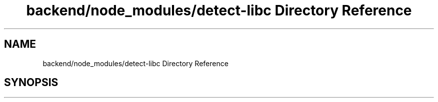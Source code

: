 .TH "backend/node_modules/detect-libc Directory Reference" 3 "My Project" \" -*- nroff -*-
.ad l
.nh
.SH NAME
backend/node_modules/detect-libc Directory Reference
.SH SYNOPSIS
.br
.PP

